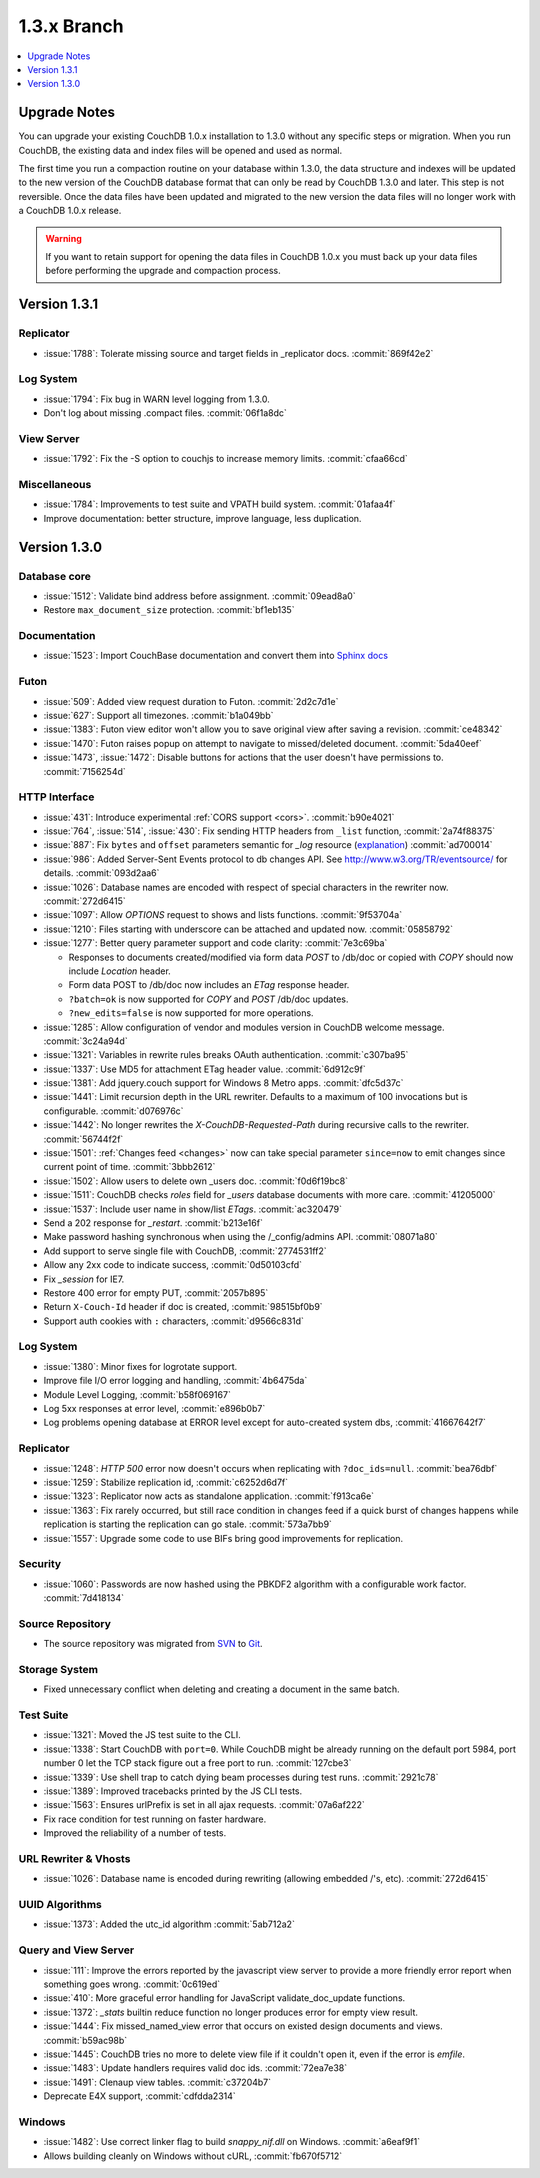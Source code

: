 .. Licensed under the Apache License, Version 2.0 (the "License"); you may not
.. use this file except in compliance with the License. You may obtain a copy of
.. the License at
..
..   http://www.apache.org/licenses/LICENSE-2.0
..
.. Unless required by applicable law or agreed to in writing, software
.. distributed under the License is distributed on an "AS IS" BASIS, WITHOUT
.. WARRANTIES OR CONDITIONS OF ANY KIND, either express or implied. See the
.. License for the specific language governing permissions and limitations under
.. the License.


.. _release/1.3.x:

============
1.3.x Branch
============

.. contents::
   :depth: 1
   :local:


.. _release/1.3.x/upgrade:

Upgrade Notes
=============

You can upgrade your existing CouchDB 1.0.x installation to 1.3.0
without any specific steps or migration. When you run CouchDB, the
existing data and index files will be opened and used as normal.

The first time you run a compaction routine on your database within 1.3.0,
the data structure and indexes will be updated to the new version of the
CouchDB database format that can only be read by CouchDB 1.3.0 and later.
This step is not reversible. Once the data files have been updated and
migrated to the new version the data files will no longer work with a
CouchDB 1.0.x release.

.. warning::
   If you want to retain support for opening the data files in
   CouchDB 1.0.x you must back up your data files before performing the
   upgrade and compaction process.


.. _release/1.3.1:

Version 1.3.1
=============

Replicator
----------

* :issue:`1788`: Tolerate missing source and target fields in _replicator docs.
  :commit:`869f42e2`

Log System
----------

* :issue:`1794`: Fix bug in WARN level logging from 1.3.0.
* Don't log about missing .compact files. :commit:`06f1a8dc`

View Server
-----------

* :issue:`1792`: Fix the -S option to couchjs to increase memory limits.
  :commit:`cfaa66cd`

Miscellaneous
-------------

* :issue:`1784`: Improvements to test suite and VPATH build system.
  :commit:`01afaa4f`
* Improve documentation: better structure, improve language, less duplication.


.. _release/1.3.0:

Version 1.3.0
=============

Database core
-------------

* :issue:`1512`: Validate bind address before assignment. :commit:`09ead8a0`
* Restore ``max_document_size`` protection. :commit:`bf1eb135`

Documentation
-------------

* :issue:`1523`: Import CouchBase documentation and convert them into
  `Sphinx docs <http://sphinx.pocoo.org/>`_

Futon
-----

* :issue:`509`: Added view request duration to Futon. :commit:`2d2c7d1e`
* :issue:`627`: Support all timezones. :commit:`b1a049bb`
* :issue:`1383`: Futon view editor won't allow you to save original view after
  saving a revision. :commit:`ce48342`
* :issue:`1470`: Futon raises popup on attempt to navigate to missed/deleted
  document. :commit:`5da40eef`
* :issue:`1473`, :issue:`1472`: Disable buttons for actions that the user
  doesn't have permissions to. :commit:`7156254d`

HTTP Interface
--------------

* :issue:`431`: Introduce experimental :ref:`CORS support <cors>`.
  :commit:`b90e4021`
* :issue:`764`, :issue:`514`, :issue:`430`: Fix sending HTTP headers from
  ``_list`` function, :commit:`2a74f88375`
* :issue:`887`: Fix ``bytes`` and ``offset`` parameters semantic for `_log`
  resource (`explanation <https://git-wip-us.apache.org/repos/asf?p=couchdb.git;a=blobdiff;f=src/couchdb/couch_log.erl;h=1b05f4db2;hp=0befe7aab;hb=ad700014;hpb=7809f3ca>`_)
  :commit:`ad700014`
* :issue:`986`: Added Server-Sent Events protocol to db changes API.
  See http://www.w3.org/TR/eventsource/ for details. :commit:`093d2aa6`
* :issue:`1026`: Database names are encoded with respect of special characters
  in the rewriter now. :commit:`272d6415`
* :issue:`1097`: Allow `OPTIONS` request to shows and lists functions.
  :commit:`9f53704a`
* :issue:`1210`: Files starting with underscore can be attached and updated now.
  :commit:`05858792`
* :issue:`1277`: Better query parameter support and code clarity:
  :commit:`7e3c69ba`

  * Responses to documents created/modified via form data `POST` to /db/doc or
    copied with `COPY` should now include `Location` header.
  * Form data POST to /db/doc now includes an `ETag` response header.
  * ``?batch=ok`` is now supported for `COPY` and `POST` /db/doc updates.
  * ``?new_edits=false`` is now supported for more operations.

* :issue:`1285`: Allow configuration of vendor and modules version in CouchDB
  welcome message. :commit:`3c24a94d`
* :issue:`1321`: Variables in rewrite rules breaks OAuth authentication.
  :commit:`c307ba95`
* :issue:`1337`: Use MD5 for attachment ETag header value. :commit:`6d912c9f`
* :issue:`1381`: Add jquery.couch support for Windows 8 Metro apps.
  :commit:`dfc5d37c`
* :issue:`1441`: Limit recursion depth in the URL rewriter.
  Defaults to a maximum of 100 invocations but is configurable.
  :commit:`d076976c`
* :issue:`1442`: No longer rewrites the `X-CouchDB-Requested-Path` during
  recursive calls to the rewriter. :commit:`56744f2f`
* :issue:`1501`: :ref:`Changes feed <changes>` now can take special parameter
  ``since=now`` to emit changes since current point of time. :commit:`3bbb2612`
* :issue:`1502`: Allow users to delete own _users doc. :commit:`f0d6f19bc8`
* :issue:`1511`: CouchDB checks `roles` field for `_users` database documents
  with more care. :commit:`41205000`
* :issue:`1537`: Include user name in show/list `ETags`. :commit:`ac320479`
* Send a 202 response for `_restart`. :commit:`b213e16f`
* Make password hashing synchronous when using the /_config/admins API.
  :commit:`08071a80`
* Add support to serve single file with CouchDB, :commit:`2774531ff2`
* Allow any 2xx code to indicate success, :commit:`0d50103cfd`
* Fix `_session` for IE7.
* Restore 400 error for empty PUT, :commit:`2057b895`
* Return ``X-Couch-Id`` header if doc is created, :commit:`98515bf0b9`
* Support auth cookies with ``:`` characters, :commit:`d9566c831d`

Log System
----------

* :issue:`1380`: Minor fixes for logrotate support.
* Improve file I/O error logging and handling, :commit:`4b6475da`
* Module Level Logging, :commit:`b58f069167`
* Log 5xx responses at error level, :commit:`e896b0b7`
* Log problems opening database at ERROR level except for auto-created
  system dbs, :commit:`41667642f7`

Replicator
----------

* :issue:`1248`: `HTTP 500` error now doesn't occurs when replicating with
  ``?doc_ids=null``. :commit:`bea76dbf`
* :issue:`1259`: Stabilize replication id, :commit:`c6252d6d7f`
* :issue:`1323`: Replicator now acts as standalone application.
  :commit:`f913ca6e`
* :issue:`1363`: Fix rarely occurred, but still race condition in changes feed
  if a quick burst of changes happens while replication is starting the
  replication can go stale. :commit:`573a7bb9`
* :issue:`1557`: Upgrade some code to use BIFs bring good improvements for
  replication.

Security
--------

* :issue:`1060`: Passwords are now hashed using the PBKDF2 algorithm with a
  configurable work factor. :commit:`7d418134`

Source Repository
-----------------

* The source repository was migrated from `SVN`_ to `Git`_.

.. _SVN: https://svn.apache.org/repos/asf/couchdb
.. _Git: https://git-wip-us.apache.org/repos/asf/couchdb.git

Storage System
--------------

* Fixed unnecessary conflict when deleting and creating a
  document in the same batch.

Test Suite
----------

* :issue:`1321`: Moved the JS test suite to the CLI.
* :issue:`1338`: Start CouchDB with ``port=0``. While CouchDB might be already
  running on the default port 5984, port number 0 let the TCP stack figure out a
  free port to run. :commit:`127cbe3`
* :issue:`1339`: Use shell trap to catch dying beam processes during test runs.
  :commit:`2921c78`
* :issue:`1389`: Improved tracebacks printed by the JS CLI tests.
* :issue:`1563`: Ensures urlPrefix is set in all ajax requests.
  :commit:`07a6af222`
* Fix race condition for test running on faster hardware.
* Improved the reliability of a number of tests.


URL Rewriter & Vhosts
---------------------

* :issue:`1026`: Database name is encoded during rewriting
  (allowing embedded /'s, etc). :commit:`272d6415`

UUID Algorithms
---------------

* :issue:`1373`: Added the utc_id algorithm :commit:`5ab712a2`

Query and View Server
---------------------

* :issue:`111`: Improve the errors reported by the javascript view server
  to provide a more friendly error report when something goes wrong.
  :commit:`0c619ed`
* :issue:`410`: More graceful error handling for JavaScript validate_doc_update
  functions.
* :issue:`1372`: `_stats` builtin reduce function no longer produces error for
  empty view result.
* :issue:`1444`: Fix missed_named_view error that occurs on existed design
  documents and views. :commit:`b59ac98b`
* :issue:`1445`: CouchDB tries no more to delete view file if it couldn't open
  it, even if the error is `emfile`.
* :issue:`1483`: Update handlers requires valid doc ids. :commit:`72ea7e38`
* :issue:`1491`: Clenaup view tables. :commit:`c37204b7`
* Deprecate E4X support, :commit:`cdfdda2314`

Windows
-------

* :issue:`1482`: Use correct linker flag to build `snappy_nif.dll` on Windows.
  :commit:`a6eaf9f1`
* Allows building cleanly on Windows without cURL, :commit:`fb670f5712`
